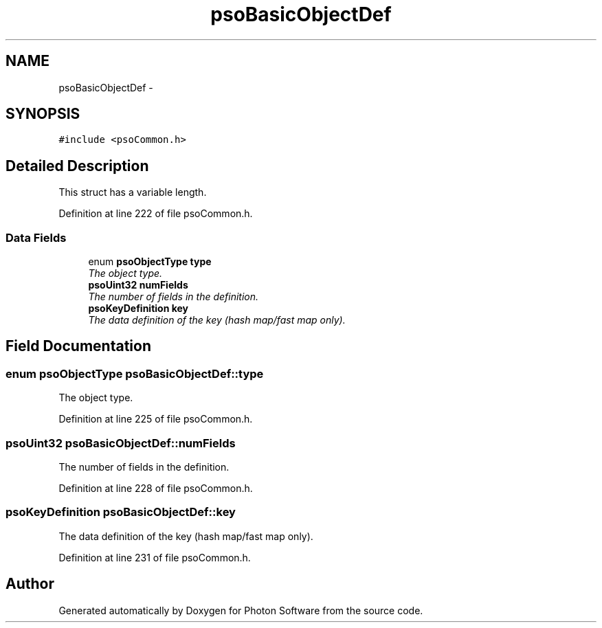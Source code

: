 .TH "psoBasicObjectDef" 3 "11 Dec 2008" "Version 0.4.0" "Photon Software" \" -*- nroff -*-
.ad l
.nh
.SH NAME
psoBasicObjectDef \- 
.SH SYNOPSIS
.br
.PP
\fC#include <psoCommon.h>\fP
.PP
.SH "Detailed Description"
.PP 
This struct has a variable length. 
.PP
Definition at line 222 of file psoCommon.h.
.SS "Data Fields"

.in +1c
.ti -1c
.RI "enum \fBpsoObjectType\fP \fBtype\fP"
.br
.RI "\fIThe object type. \fP"
.ti -1c
.RI "\fBpsoUint32\fP \fBnumFields\fP"
.br
.RI "\fIThe number of fields in the definition. \fP"
.ti -1c
.RI "\fBpsoKeyDefinition\fP \fBkey\fP"
.br
.RI "\fIThe data definition of the key (hash map/fast map only). \fP"
.in -1c
.SH "Field Documentation"
.PP 
.SS "enum \fBpsoObjectType\fP \fBpsoBasicObjectDef::type\fP"
.PP
The object type. 
.PP

.PP
Definition at line 225 of file psoCommon.h.
.SS "\fBpsoUint32\fP \fBpsoBasicObjectDef::numFields\fP"
.PP
The number of fields in the definition. 
.PP

.PP
Definition at line 228 of file psoCommon.h.
.SS "\fBpsoKeyDefinition\fP \fBpsoBasicObjectDef::key\fP"
.PP
The data definition of the key (hash map/fast map only). 
.PP
Definition at line 231 of file psoCommon.h.

.SH "Author"
.PP 
Generated automatically by Doxygen for Photon Software from the source code.
